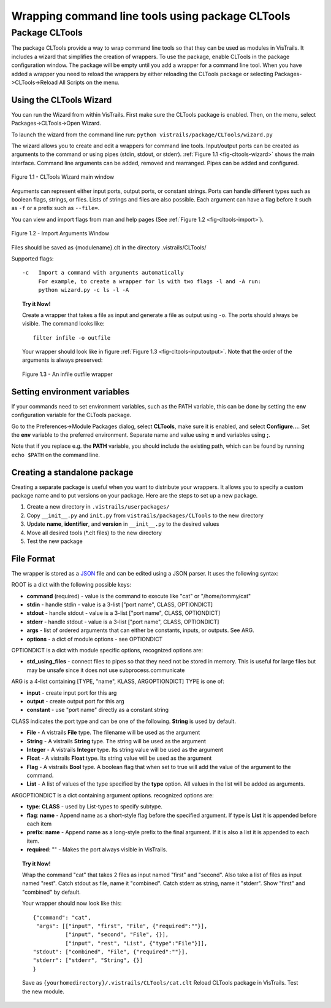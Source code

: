 .. _chap-cltools:

*************************************************
Wrapping command line tools using package CLTools 
*************************************************

.. index:: wrapping command line tools using package CLTools

Package CLTools
===============

The package CLTools provide a way to wrap command line tools so that they can be used as modules in VisTrails. It includes a wizard that simplifies the creation of wrappers. To use the package, enable CLTools in the package configuration window. The package will be empty until you add a wrapper for a command line tool. When you have added a wrapper you need to reload the wrappers by either reloading the CLTools package or selecting Packages->CLTools->Reload All Scripts on the menu.


Using the CLTools Wizard
^^^^^^^^^^^^^^^^^^^^^^^^

You can run the Wizard from within VisTrails. First make sure the CLTools package is enabled. Then, on the menu, select Packages->CLTools->Open Wizard.

To launch the wizard from the command line run:
``python vistrails/package/CLTools/wizard.py``

The  wizard  allows  you  to  create  and edit  a  wrappers  for  command  line
tools. Input/output ports  can be created as arguments to  the command or using
pipes    (stdin,    stdout,    or    stderr).    :ref:`Figure    1.1
<fig-cltools-wizard>` shows  the main interface. Command line  arguments can be
added, removed and rearranged. Pipes can be added and configured.

.. _fig-cltools-wizard:

.. figure:: figures/CLTools/wizard.png
   :align: center
   :width: 70%

   Figure 1.1 - CLTools Wizard main window

Arguments can represent either  input ports, output ports, or constant
strings.  Ports can  handle  different types  such  as boolean  flags,
strings, or files. Lists of  strings and files are also possible. Each
argument can have a flag before it such as ``-f`` or a prefix such as ``--file=``.

You can view and import flags from man and help pages (See :ref:`Figure 1.2
<fig-cltools-import>`).

.. figure:: figures/CLTools/import.png
   :align: center
   :width: 70%

   Figure 1.2 - Import Arguments Window

Files should be saved as {modulename}.clt in the directory .vistrails/CLTools/

Supported flags::

   -c   Import a command with arguments automatically
        For example, to create a wrapper for ls with two flags -l and -A run:
        python wizard.py -c ls -l -A

.. _fig-cltools-import:

.. topic:: Try it Now!

    Create a wrapper that takes a file as input and generate a file as output using ``-o``. The ports should always be visible. The command looks like::

        filter infile -o outfile

    Your wrapper should look like in figure :ref:`Figure 1.3 <fig-cltools-inputoutput>`. Note that the order of the arguments is always preserved:

    .. figure:: figures/CLTools/inputoutputfile.png
       :align: center
       :width: 100%

       Figure 1.3 - An infile outfile wrapper

    
    .. _fig-cltools-inputoutput:


Setting environment variables
^^^^^^^^^^^^^^^^^^^^^^^^^^^^^
If your commands need to set environment variables, such as the PATH variable, this can be done by setting the **env** configuration variable for the CLTools package.

Go to the Preferences->Module Packages dialog, select **CLTools**, make sure it is enabled, and select **Configure...**. Set the **env** variable to the preferred environment. Separate name and value using **=** and variables using **;**.

Note that if you replace e.g. the **PATH** variable, you should include the existing path, which can be found by running ``echo $PATH`` on the command line.

Creating a standalone package
^^^^^^^^^^^^^^^^^^^^^^^^^^^^^

Creating a separate package is useful when you want to distribute your wrappers. It allows you to specify a custom package name and to put versions on your package. Here are the steps to set up a new package.

1) Create a new directory in ``.vistrails/userpackages/``
2) Copy ``__init__.py`` and ``init.py`` from ``vistrails/packages/CLTools`` to the new directory
3) Update **name**, **identifier**, and **version** in ``__init__.py`` to the desired values
4) Move all desired tools (\*.clt files) to the new directory
5) Test the new package

File Format
^^^^^^^^^^^

The wrapper is stored as a `JSON <http://www.json.org/>`_ file and can be edited using a JSON parser. It uses the following syntax:

ROOT is a dict with the following possible keys:

* **command** (required) - value is the command to execute like "cat" or "/home/tommy/cat"
* **stdin** - handle stdin - value is a 3-list ["port name", CLASS, OPTIONDICT]
* **stdout** - handle stdout - value is a 3-list ["port name", CLASS, OPTIONDICT]
* **stderr** - handle stdout - value is a 3-list ["port name", CLASS, OPTIONDICT]
* **args** - list of ordered arguments that can either be constants, inputs, or outputs. See ARG.
* **options** - a dict of module options - see OPTIONDICT

OPTIONDICT is a dict with module specific options, recognized options are:

* **std_using_files** - connect files to pipes so that they need not be stored in memory. This is useful for large files but may be unsafe since it does not use subprocess.communicate

ARG is a 4-list containing [TYPE, "name", KLASS, ARGOPTIONDICT]
TYPE is one of:

* **input** - create input port for this arg
* **output** - create output port for this arg
* **constant** - use "port name" directly as a constant string

CLASS indicates the port type and can be one of the following. **String** is used by default.

* **File** - A vistrails **File** type. The filename will be used as the argument
* **String** - A vistrails **String** type. The string will be used as the argument
* **Integer** - A vistrails **Integer** type. Its string value will be used as the argument
* **Float** - A vistrails **Float** type. Its string value will be used as the argument
* **Flag** - A vistrails **Bool** type. A boolean flag that when set to true will add the value of the argument  to the command.
* **List** - A list of values of the type specified by the **type** option. All values in the list will be added as arguments.

ARGOPTIONDICT is a dict containing argument options. recognized options are:

* **type**: **CLASS** - used by List-types to specify subtype.
* **flag**: **name** - Append name as a short-style flag before the specified argument. If type is **List** it is appended before each item
* **prefix**: **name** - Append name as a long-style prefix to the final argument. If it is also a list it is appended to each item.
* **required**: "" - Makes the port always visible in VisTrails.


.. topic:: Try it Now!

    Wrap the command "cat" that takes 2 files as input named "first" and "second". Also take a list of files as input named "rest".
    Catch stdout as file, name it "combined".
    Catch stderr as string, name it "stderr".
    Show "first" and "combined" by default.

    Your wrapper should now look like this::
        
        {"command": "cat",
         "args": [["input", "first", "File", {"required":""}],
                  ["input", "second", "File", {}],
                  ["input", "rest", "List", {"type":"File"}]],
        "stdout": ["combined", "File", {"required":""}],
        "stderr": ["stderr", "String", {}]
        }

    Save as ``{yourhomedirectory}/.vistrails/CLTools/cat.clt``
    Reload CLTools package in VisTrails. Test the new module.

